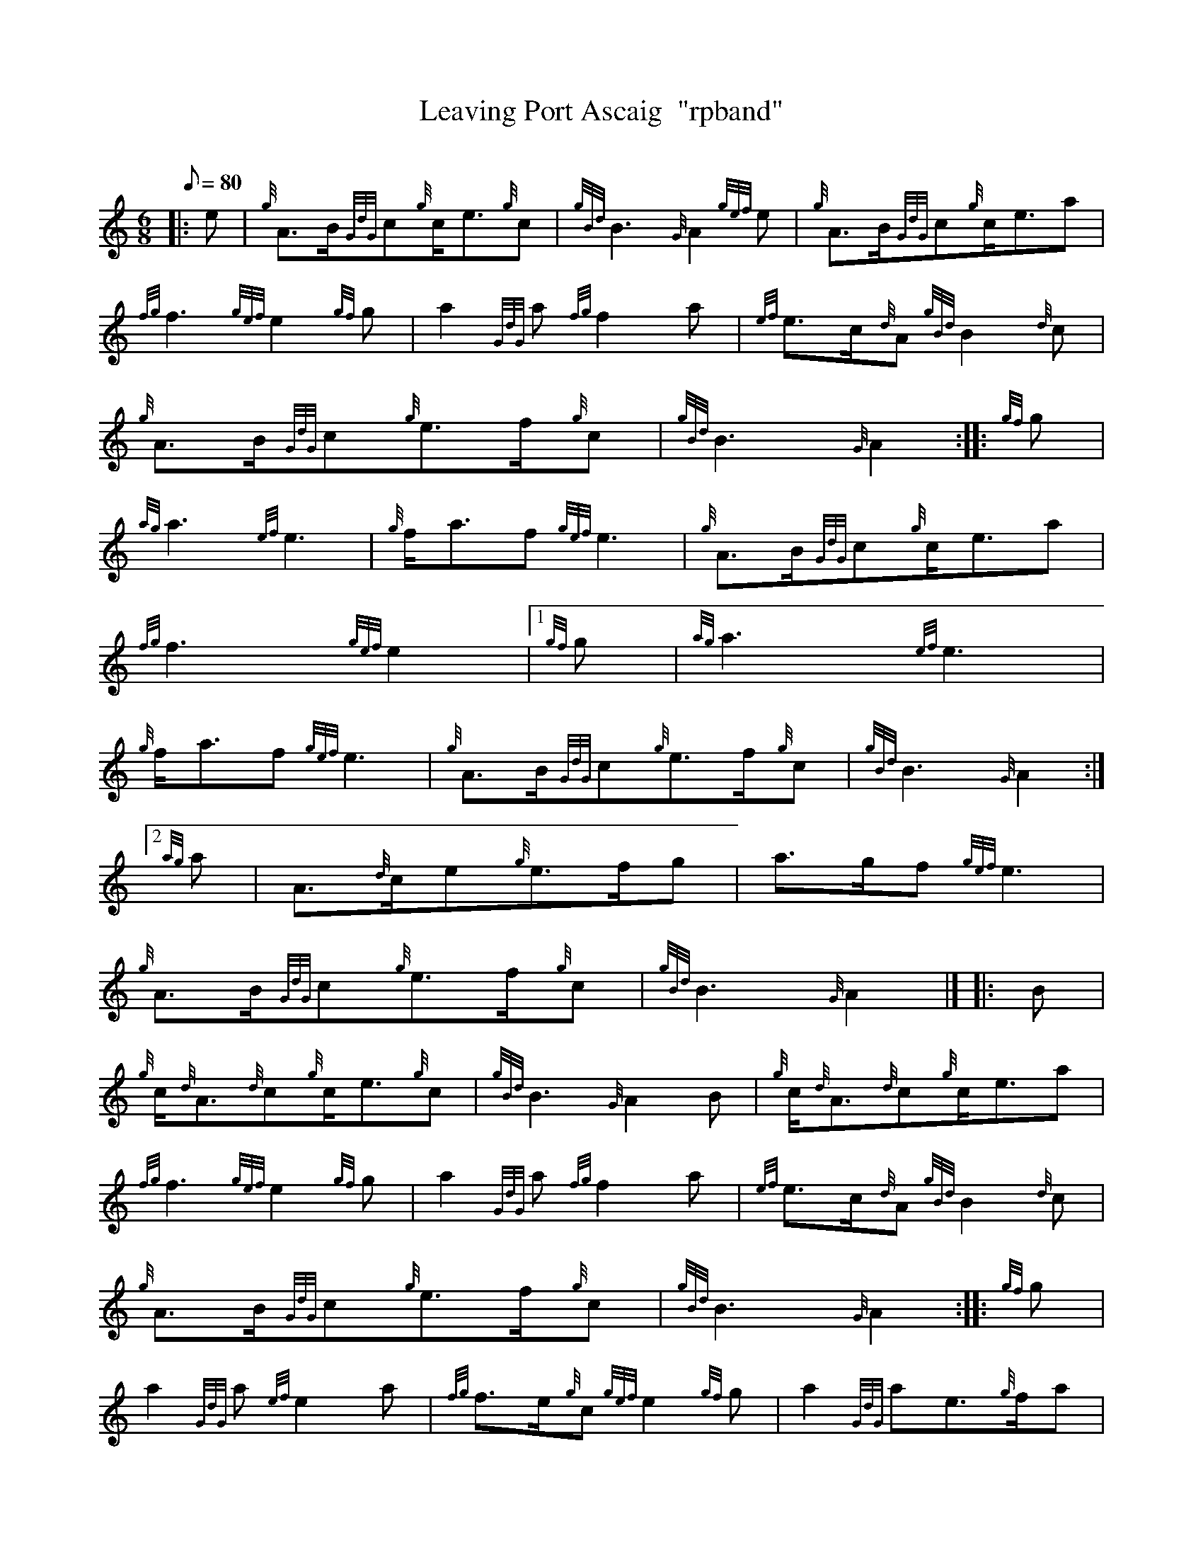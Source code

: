 X: 1
T:Leaving Port Ascaig  "rpband"
M:6/8
L:1/8
Q:80
C:
S:6/8 March
K:HP
|: e|
{g}A3/2B/2{GdG}c{g}c/2e3/2{g}c|
{gBd}B3{G}A2{gef}e|
{g}A3/2B/2{GdG}c{g}c/2e3/2a|  !
{fg}f3{gef}e2{gf}g|
a2{GdG}a{fg}f2a|
{ef}e3/2c/2{d}A{gBd}B2{d}c|  !
{g}A3/2B/2{GdG}c{g}e3/2f/2{g}c|
{gBd}B3{G}A2:| |:
{gf}g|  !
{ag}a3{ef}e3|
{g}f/2a3/2f{gef}e3|
{g}A3/2B/2{GdG}c{g}c/2e3/2a|  !
{fg}f3{gef}e2|1
{gf}g|
{ag}a3{ef}e3|  !
{g}f/2a3/2f{gef}e3|
{g}A3/2B/2{GdG}c{g}e3/2f/2{g}c|
{gBd}B3{G}A2:|2  !
{ag}a|
A3/2{d}c/2e{g}e3/2f/2g|
a3/2g/2f{gef}e3|  !
{g}A3/2B/2{GdG}c{g}e3/2f/2{g}c|
{gBd}B3{G}A2|] |:
B|  !
{g}c/2{d}A3/2{d}c{g}c/2e3/2{g}c|
{gBd}B3{G}A2B|
{g}c/2{d}A3/2{d}c{g}c/2e3/2a|  !
{fg}f3{gef}e2{gf}g|
a2{GdG}a{fg}f2a|
{ef}e3/2c/2{d}A{gBd}B2{d}c|  !
{g}A3/2B/2{GdG}c{g}e3/2f/2{g}c|
{gBd}B3{G}A2:| |:
{gf}g|  !
a2{GdG}a{ef}e2a|
{fg}f3/2e/2{g}c{gef}e2{gf}g|
a2{GdG}ae3/2{g}f/2a|  !
{fg}f3{gef}e2|1
{gf}g|
a2{GdG}a{ef}e2a|  !
{fg}f3/2e/2{g}c{gef}e2{ag}a|
A3/2B/2{GdG}c{g}e3/2f/2{g}c|
{gBd}B3{G}A2:|2  !
a|
A3/2{d}c/2e{g}e3/2f/2g|
a3/2g/2f{gef}e3|
{g}A3/2B/2{GdG}c{g}e3/2f/2{g}c|  !
{gBd}B3{G}A2|]
